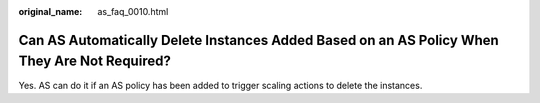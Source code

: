 :original_name: as_faq_0010.html

.. _as_faq_0010:

Can AS Automatically Delete Instances Added Based on an AS Policy When They Are Not Required?
=============================================================================================

Yes. AS can do it if an AS policy has been added to trigger scaling actions to delete the instances.

